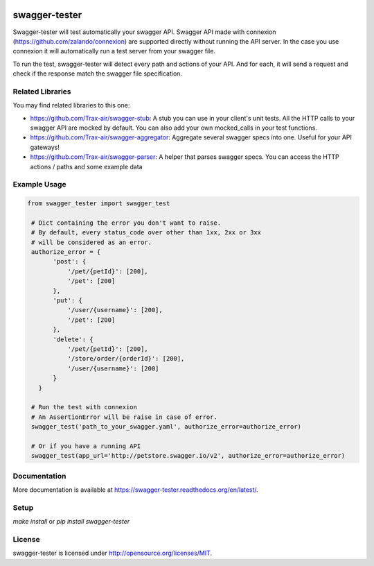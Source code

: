 .. image:: https://travis-ci.org/Trax-air/swagger-tester.svg?branch=master
   :alt: Travis status
   :target: https://travis-ci.org/Trax-air/swagger-tester
.. image:: https://badges.gitter.im/Trax-air/swagger-tester.svg
  :alt: Join the chat at https://gitter.im/Trax-air/swagger-tester
  :target: https://gitter.im/Trax-air/swagger-tester?utm_source=badge&utm_medium=badge&utm_campaign=pr-badge&utm_content=badge
.. image:: https://img.shields.io/pypi/v/swagger-tester.svg
    :target: https://pypi.python.org/pypi/swagger-tester/

swagger-tester
==============

Swagger-tester will test automatically your swagger API. Swagger API made with connexion (https://github.com/zalando/connexion) are supported directly without running the API server. In the case you use connexion it will automatically run a test server from your swagger file.

To run the test, swagger-tester will detect every path and actions of your API. And for each, it will send a request and check if the response match the swagger file specification.

Related Libraries
-----------------
You may find related libraries to this one:

- https://github.com/Trax-air/swagger-stub: A stub you can use in your client's unit tests. All the HTTP calls to your swagger API are mocked by default. You can also add your own mocked_calls in your test functions.
- https://github.com/Trax-air/swagger-aggregator: Aggregate several swagger specs into one. Useful for your API gateways!
- https://github.com/Trax-air/swagger-parser: A helper that parses swagger specs. You can access the HTTP actions / paths and some example data

Example Usage
-------------

.. code:: python

 from swagger_tester import swagger_test

  # Dict containing the error you don't want to raise.
  # By default, every status_code over other than 1xx, 2xx or 3xx
  # will be considered as an error.
  authorize_error = {
        'post': {
            '/pet/{petId}': [200],
            '/pet': [200]
        },
        'put': {
            '/user/{username}': [200],
            '/pet': [200]
        },
        'delete': {
            '/pet/{petId}': [200],
            '/store/order/{orderId}': [200],
            '/user/{username}': [200]
        }
    }

  # Run the test with connexion
  # An AssertionError will be raise in case of error.
  swagger_test('path_to_your_swagger.yaml', authorize_error=authorize_error)

  # Or if you have a running API
  swagger_test(app_url='http://petstore.swagger.io/v2', authorize_error=authorize_error)

Documentation
-------------

More documentation is available at https://swagger-tester.readthedocs.org/en/latest/.

Setup
-----

`make install` or `pip install swagger-tester`

License
-------

swagger-tester is licensed under http://opensource.org/licenses/MIT.

